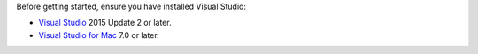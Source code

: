 Before getting started, ensure you have installed Visual Studio:

- `Visual Studio <https://visualstudio.microsoft.com/downloads/>`__ 2015 Update 2 or later.
- `Visual Studio for Mac <https://visualstudio.microsoft.com/vs/mac/>`__ 7.0 or later.
